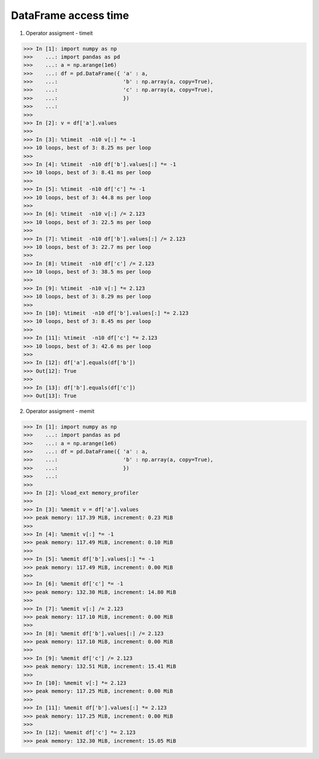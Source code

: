 DataFrame access time
=======================

1. Operator assigment - timeit

>>> In [1]: import numpy as np
>>>    ...: import pandas as pd
>>>    ...: a = np.arange(1e6)
>>>    ...: df = pd.DataFrame({ 'a' : a,
>>>    ...:                     'b' : np.array(a, copy=True),
>>>    ...:                     'c' : np.array(a, copy=True),
>>>    ...:                     })
>>>    ...:
>>> 
>>> In [2]: v = df['a'].values
>>> 
>>> In [3]: %timeit  -n10 v[:] *= -1
>>> 10 loops, best of 3: 8.25 ms per loop
>>> 
>>> In [4]: %timeit  -n10 df['b'].values[:] *= -1
>>> 10 loops, best of 3: 8.41 ms per loop
>>> 
>>> In [5]: %timeit  -n10 df['c'] *= -1
>>> 10 loops, best of 3: 44.8 ms per loop
>>> 
>>> In [6]: %timeit  -n10 v[:] /= 2.123
>>> 10 loops, best of 3: 22.5 ms per loop
>>> 
>>> In [7]: %timeit  -n10 df['b'].values[:] /= 2.123
>>> 10 loops, best of 3: 22.7 ms per loop
>>> 
>>> In [8]: %timeit  -n10 df['c'] /= 2.123
>>> 10 loops, best of 3: 38.5 ms per loop
>>> 
>>> In [9]: %timeit  -n10 v[:] *= 2.123
>>> 10 loops, best of 3: 8.29 ms per loop
>>> 
>>> In [10]: %timeit  -n10 df['b'].values[:] *= 2.123
>>> 10 loops, best of 3: 8.45 ms per loop
>>> 
>>> In [11]: %timeit  -n10 df['c'] *= 2.123
>>> 10 loops, best of 3: 42.6 ms per loop
>>> 
>>> In [12]: df['a'].equals(df['b'])
>>> Out[12]: True
>>> 
>>> In [13]: df['b'].equals(df['c'])
>>> Out[13]: True

2. Operator assigment - memit

>>> In [1]: import numpy as np
>>>    ...: import pandas as pd
>>>    ...: a = np.arange(1e6)
>>>    ...: df = pd.DataFrame({ 'a' : a,
>>>    ...:                     'b' : np.array(a, copy=True),
>>>    ...:                     })
>>>    ...:
>>> 
>>> In [2]: %load_ext memory_profiler
>>> 
>>> In [3]: %memit v = df['a'].values
>>> peak memory: 117.39 MiB, increment: 0.23 MiB
>>> 
>>> In [4]: %memit v[:] *= -1
>>> peak memory: 117.49 MiB, increment: 0.10 MiB
>>> 
>>> In [5]: %memit df['b'].values[:] *= -1
>>> peak memory: 117.49 MiB, increment: 0.00 MiB
>>> 
>>> In [6]: %memit df['c'] *= -1
>>> peak memory: 132.30 MiB, increment: 14.80 MiB
>>> 
>>> In [7]: %memit v[:] /= 2.123
>>> peak memory: 117.10 MiB, increment: 0.00 MiB
>>> 
>>> In [8]: %memit df['b'].values[:] /= 2.123
>>> peak memory: 117.10 MiB, increment: 0.00 MiB
>>> 
>>> In [9]: %memit df['c'] /= 2.123
>>> peak memory: 132.51 MiB, increment: 15.41 MiB
>>> 
>>> In [10]: %memit v[:] *= 2.123
>>> peak memory: 117.25 MiB, increment: 0.00 MiB
>>> 
>>> In [11]: %memit df['b'].values[:] *= 2.123
>>> peak memory: 117.25 MiB, increment: 0.00 MiB
>>> 
>>> In [12]: %memit df['c'] *= 2.123
>>> peak memory: 132.30 MiB, increment: 15.05 MiB
